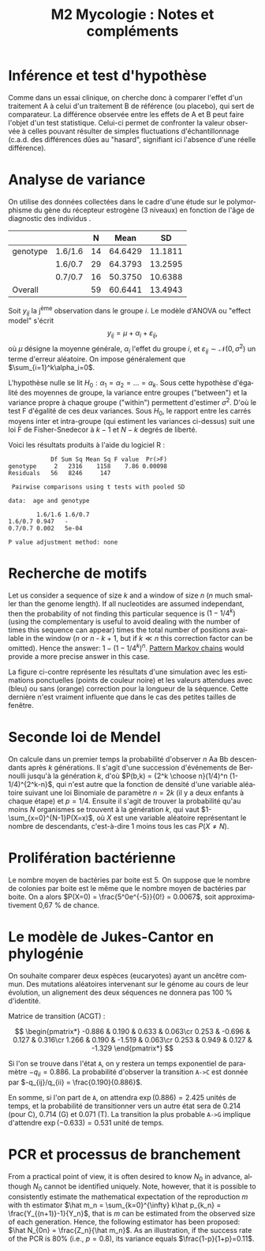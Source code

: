#+TITLE: M2 Mycologie : Notes et compléments
#+DATE:
#+LANGUAGE: fr

* Inférence et test d'hypothèse

Comme dans un essai clinique, on cherche donc à comparer l'effet d'un traitement A à celui d'un traitement B de référence (ou placebo),\marginnote{D'un autre côté, il existe un risque $\beta$ de ne pas être en mesure de rejeter l'hypothèse nulle lorsqu'une réelle différence existe. Le complément $1-\beta$, appelée puissance du test, représente donc la probabilité de rejeter correctement l'hypothèse nulle en faveur de l'hypothèse alternative.} qui sert de comparateur. La différence observée entre les effets de A et B peut faire l'objet d'un test statistique. Celui-ci permet de confronter la valeur observée à celles pouvant résulter de simples fluctuations d'échantillonnage (c.a.d. des différences dûes au "hasard", signifiant ici l'absence d'une réelle différence).


* Analyse de variance

On utilise des données collectées dans le cadre d'une étude sur le polymorphisme du gène du récepteur estrogène (3 niveaux) en fonction de l'âge de diagnostic des individus \cite{dupont-2009-statis-model}.

|--------+-------+--+-------+-------|
|        |       |N |Mean   |SD     |
|--------+-------+--+-------+-------|
|genotype|1.6/1.6|14|64.6429|11.1811|
|        |1.6/0.7|29|64.3793|13.2595|
|        |0.7/0.7|16|50.3750|10.6388|
|--------+-------+--+-------+-------|
|Overall |       |59|60.6441|13.4943|
|--------+-------+--+-------+-------|


[[./p/fig-polymorphism-dist.png]]

Soit $y_{ij}$ la j\textsuperscript{ème} observation dans le groupe $i$. Le modèle d'ANOVA ou "effect model" s'écrit $$ y_{ij}=\mu+\alpha_i+\varepsilon_{ij}, $$ où $\mu$ désigne la moyenne générale, $\alpha_i$ l'effet du groupe $i$, et $\varepsilon_{ij}\sim \mathcal{N}(0,\sigma^2)$ un terme d'erreur aléatoire. On impose généralement que $\sum_{i=1}^k\alpha_i=0$.

L'hypothèse nulle se lit $H_0:\alpha_1=\alpha_2=\dots=\alpha_k$. Sous cette hypothèse d'égalité des moyennes de groupe, la variance entre groupes ("between") et la variance propre à chaque groupe ("within") permettent d'estimer $\sigma^2$. D'où le test F d'égalité de ces deux variances. Sous $H_0$, le rapport entre les carrés moyens inter et intra-groupe (qui estiment les variances ci-dessus) suit une loi F de Fisher-Snedecor à $k-1$ et $N-k$ degrés de liberté.

Voici les résultats produits à l'aide du logiciel R :

#+BEGIN_EXAMPLE
            Df Sum Sq Mean Sq F value  Pr(>F)
genotype     2   2316    1158    7.86 0.00098
Residuals   56   8246     147

 Pairwise comparisons using t tests with pooled SD

data:  age and genotype

        1.6/1.6 1.6/0.7
1.6/0.7 0.947   -
0.7/0.7 0.002   5e-04

P value adjustment method: none
#+END_EXAMPLE

* Recherche de motifs

Let us consider a sequence of size $k$ and a window of size $n$ ($n$ much smaller than the genome length). If all nucleotides are assumed independant, then the probability of not finding this particular sequence is $(1 - 1/4^k)$ (using the complementary is useful to avoid dealing with the number of times this sequence can appear) times the total number of positions available in the window ($n$ or $n$ - $k$ + 1, but if $k \ll n$ this correction factor can be omitted). Hence the answer: $1 - (1 - 1/4^k)^n$. [[https://stats.stackexchange.com/a/362638/930][Pattern Markov chains]] would provide a more precise answer in this case.

#+LATEX: \begin{marginfigure}[-.5in]
#+LATEX: \includegraphics[width=\textwidth]{./p/fig-dna-subsequence.png}
#+LATEX: \end{marginfigure}

La figure ci-contre représente les résultats d'une simulation avec les estimations ponctuelles (points de couleur noire) et les valeurs attendues avec (bleu) ou sans (orange) correction pour la longueur de la séquence. Cette dernière n'est vraiment influente que dans le cas des petites tailles de fenêtre.

* Seconde loi de Mendel

\marginnote{Le terme 1/4 vient du fait que la probabilité d'observer un descendant de ce sous-type est uniforme quelque soit le croisement considéré.}
On calcule dans un premier temps la probabilité d'observer $n$ Aa Bb descendants après $k$ générations. Il s'agit d'une succession d'événements de Bernoulli jusqu'à la génération $k$, d'où $P(b,k) = {2^k \choose n}(1/4)^n (1-1/4)^{2^k-n}$, qui n'est autre que la fonction de densité d'une variable aléatoire suivant une loi Binomiale de paramètre $n=2k$ (il y a deux enfants à chaque étape) et $p=1/4$. Ensuite il s'agit de trouver la probabilité qu'au moins $N$ organismes se trouvent à la génération $k$, qui vaut $1-\sum_{x=0}^{N-1}P(X=x)$, où $X$ est une variable aléatoire représentant le nombre de descendants, c'est-à-dire 1 moins tous les cas $P(X\neq N)$.

* Prolifération bactérienne

Le nombre moyen de bactéries par boite est 5. On suppose que le nombre de colonies par boite est le même que le nombre moyen de bactéries par boite. On a alors $P(X=0) = \frac{5^0e^{-5}}{0!} = 0.0067$, soit approximativement 0,67 % de chance. \marginnote{On remarquera que la probabilité qu'il y ait au moins une colonie sur la boite de Pétri vaut $P(X > 0) = 1 - P(X = 0) = 1 - 0.0067 = 0.9933$ (99,3 \% de chance) !}

* Le modèle de Jukes-Cantor en phylogénie

On souhaite comparer deux espèces (eucaryotes) ayant un ancêtre commun. Des mutations aléatoires intervenant sur le génome au cours de leur évolution, un alignement des deux séquences ne donnera pas 100 % d'identité.

Matrice de transition (ACGT) :

$$ \begin{pmatrix*}
-0.886 & 0.190 & 0.633 & 0.063\cr
0.253 & -0.696 & 0.127 & 0.316\cr
1.266 & 0.190 & -1.519 & 0.063\cr
0.253 & 0.949 & 0.127 & -1.329
\end{pmatrix*} $$

Si l'on se trouve dans l'état =A=, on y restera un temps exponentiel de paramètre $-q_{ii} = 0.886$. La probabilité d'observer la transition =A->C= est donnée par $-q_{ij}/q_{ii} = \frac{0.190}{0.886}$.

En somme, si l'on part de =A=, on attendra $\exp(0.886)=2.425$ unités de temps, et la probabilité de transitionner vers un autre état sera de 0.214 (pour C), 0.714 (G) et 0.071 (T). La transition la plus probable =A->G= implique d'attendre $\exp(-0.633)=0.531$ unité de temps.

* PCR et processus de branchement

From a practical point of view, it is often desired to know $N_0$ in advance, although $N_0$ cannot be identified uniquely. Note, however, that it is possible to consistently estimate the mathematical expectation of the reproduction $m$ with th estimator $\hat m_n = \sum_{k=0}^{\infty} k\hat p_{k_n} = \frac{Y_{(n+1)}-1}{Y_n}$, that is $m$ can be estimated from the observed size of each generation. Hence, the following estimator has been proposed: $\hat N_{0n} = \frac{Z_n}{\hat m_n}$. As an illustration, if the success rate of the PCR is 80% (i.e., $p = 0.8$), its variance equals $\frac{1-p}{1+p}=0.11$.

#+LATEX: \printbibliography
